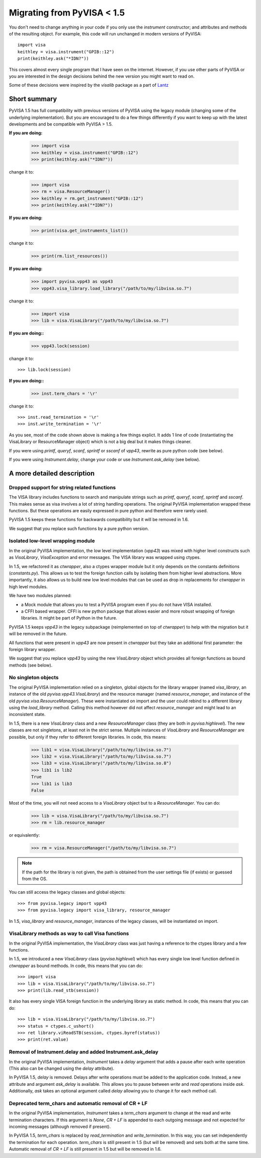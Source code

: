 .. _migrating:

Migrating from PyVISA < 1.5
===========================

You don't need to change anything in your code if you only use the `instrument`
constructor; and attributes and methods of the resulting object.
For example, this code will run unchanged in modern versions of PyVISA::

    import visa
    keithley = visa.instrument("GPIB::12")
    print(keithley.ask("*IDN?"))

This covers almost every single program that I have seen on the internet.
However, if you use other parts of PyVISA or you are interested in the design
decisions behind the new version you might want to read on.

Some of these decisions were inspired by the `visalib` package as a part of Lantz_


Short summary
-------------

PyVISA 1.5 has full compatibility with previous versions of PyVISA using the
legacy module (changing some of the underlying implementation). But you are
encouraged to do a few things differently if you want to keep up with the
latest developments and be compatible with PyVISA > 1.5.

**If you are doing:**

    >>> import visa
    >>> keithley = visa.instrument("GPIB::12")
    >>> print(keithley.ask("*IDN?"))

change it to:

    >>> import visa
    >>> rm = visa.ResourceManager()
    >>> keithley = rm.get_instrument("GPIB::12")
    >>> print(keithley.ask("*IDN?"))

**If you are doing:**

    >>> print(visa.get_instruments_list())

change it to:

    >>> print(rm.list_resources())

**If you are doing:**

    >>> import pyvisa.vpp43 as vpp43
    >>> vpp43.visa_library.load_library("/path/to/my/libvisa.so.7")

change it to:

    >>> import visa
    >>> lib = visa.VisaLibrary("/path/to/my/libvisa.so.7")


**If you are doing::**

    >>> vpp43.lock(session)

change it to::

    >>> lib.lock(session)


**If you are doing::**

    >>> inst.term_chars = '\r'

change it to::

    >>> inst.read_termination = '\r'
    >>> inst.write_termination = '\r'



As you see, most of the code shown above is making a few things explict.
It adds 1 line of code (instantiating the VisaLibrary or ResourceManager object)
which is not a big deal but it makes things cleaner.

If you were using `printf`, `queryf`, `scanf`, `sprintf` or `sscanf` of `vpp43`,
rewrite as pure python code (see below).

If you were using `Instrument.delay`, change your code or use `Instrument.ask_delay`
(see below).


A more detailed description
---------------------------


Dropped support for string related functions
~~~~~~~~~~~~~~~~~~~~~~~~~~~~~~~~~~~~~~~~~~~~

The VISA library includes functions to search and manipulate strings such as `printf`,
`queryf`, `scanf`, `sprintf` and `sscanf`. This makes sense as visa involves a lot of
string handling operations. The original PyVISA implementation wrapped these functions.
But these operations are easily expressed in pure python and therefore were rarely used.

PyVISA 1.5 keeps these functions for backwards compatibility but it will be removed in 1.6.

We suggest that you replace such functions by a pure python version.


Isolated low-level wrapping module
~~~~~~~~~~~~~~~~~~~~~~~~~~~~~~~~~~

In the original PyVISA implementation, the low level implementation (`vpp43`) was
mixed with higher level constructs such as `VisaLibrary`, `VisaException` and error
messages. The VISA library was wrapped using ctypes.

In 1.5, we refactored it as `ctwrapper`, also a ctypes wrapper module but it only
depends on the constants definitions (`constants.py`). This allows us to test the
foreign function calls by isolating them from higher level abstractions. More importantly,
it also allows us to build new low level modules that can be used as drop in replacements
for `ctwrapper` in high level modules.

We have two modules planned:

- a Mock module that allows you to test a PyVISA program even if you do not have
  VISA installed.

- a CFFI based wrapper. CFFI is new python package that allows easier and more
  robust wrapping of foreign libraries. It might be part of Python in the future.

PyVISA 1.5 keeps `vpp43` in the legacy subpackage (reimplemented on top of `ctwrapper`)
to help with the migration but it will be removed in the future.

All functions that were present in `vpp43` are now present in `ctwrapper` but they
take an additional first parameter: the foreign library wrapper.

We suggest that you replace `vpp43` by using the new `VisaLibrary` object which provides
all foreign functions as bound methods (see below).


No singleton objects
~~~~~~~~~~~~~~~~~~~~

The original PyVISA implementation relied on a singleton, global objects for the
library wrapper (named `visa_library`, an instance of the old `pyvisa.vpp43.VisaLibrary`)
and the resource manager (named `resource_manager`, and instance of the old
`pyvisa.visa.ResourceManager`). These were instantiated on import and the user
could rebind to a different library using the `load_library` method. Calling this
method however did not affect `resource_manager` and might lead to an inconsistent
state.

In 1.5, there is a new `VisaLibrary` class and a new `ResourceManager` class (they are
both in `pyvisa.highlevel`). The new classes are not singletons, at least not in the
strict sense. Multiple instances of `VisaLibrary` and `ResourceManager` are possible,
but only if they refer to different foreign libraries. In code, this means:

    >>> lib1 = visa.VisaLibrary("/path/to/my/libvisa.so.7")
    >>> lib2 = visa.VisaLibrary("/path/to/my/libvisa.so.7")
    >>> lib3 = visa.VisaLibrary("/path/to/my/libvisa.so.8")
    >>> lib1 is lib2
    True
    >>> lib1 is lib3
    False

Most of the time, you will not need access to a `VisaLibrary` object but to a `ResourceManager`.
You can do:

    >>> lib = visa.VisaLibrary("/path/to/my/libvisa.so.7")
    >>> rm = lib.resource_manager

or equivalently:

    >>> rm = visa.ResourceManager("/path/to/my/libvisa.so.7")

.. note:: If the path for the library is not given, the path is obtained from
          the user settings file (if exists) or guessed from the OS.

You can still access the legacy classes and global objects::

    >>> from pyvisa.legacy import vpp43
    >>> from pyvisa.legacy import visa_library, resource_manager

In 1.5, `visa_library` and `resource_manager`, instances of the legacy classes,
will be instantiated on import.


VisaLibrary methods as way to call Visa functions
~~~~~~~~~~~~~~~~~~~~~~~~~~~~~~~~~~~~~~~~~~~~~~~~~

In the original PyVISA implementation, the `VisaLibrary` class was just having
a reference to the ctypes library and a few functions.

In 1.5, we introduced a new `VisaLibrary` class (`pyvisa.highlevel`) which has 
every single low level function defined in `ctwrapper` as bound methods. In code, 
this means that you can do::

    >>> import visa
    >>> lib = visa.VisaLibrary("/path/to/my/libvisa.so.7")
    >>> print(lib.read_stb(session))

It also has every single VISA foreign function in the underlying library as static
method. In code, this means that you can do::

    >>> lib = visa.VisaLibrary("/path/to/my/libvisa.so.7")
    >>> status = ctypes.c_ushort()
    >>> ret library.viReadSTB(session, ctypes.byref(status))
    >>> print(ret.value)


Removal of Instrument.delay and added Instrument.ask_delay
~~~~~~~~~~~~~~~~~~~~~~~~~~~~~~~~~~~~~~~~~~~~~~~~~~~~~~~~~~

In the original PyVISA implementation, `Instrument` takes a `delay`
argument that adds a pause after each write operation (This also can
be changed using the `delay` attribute).

In PyVISA 1.5, `delay` is removed. Delays after write operations must
be added to the application code. Instead, a new attribute and argument
`ask_delay` is available. This allows you to pause between `write` and `read`
operations inside `ask`. Additionally, `ask` takes an optional argument
called `delay` allowing you to change it for each method call.


Deprecated term_chars and automatic removal of CR + LF
~~~~~~~~~~~~~~~~~~~~~~~~~~~~~~~~~~~~~~~~~~~~~~~~~~~~~~

In the original PyVISA implementation, `Instrument` takes a `term_chars`
argument to change at the read and write termination characters. If this
argument is `None`, `CR + LF` is appended to each outgoing message and
not expected for incoming messages (although removed if present).

In PyVISA 1.5, `term_chars` is replaced by `read_termination` and
`write_termination`. In this way, you can set independently the termination
for each operation. `term_chars` is still present in 1.5 (but will be removed)
and sets both at the same time. Automatic removal of `CR + LF` is still
present in 1.5 but will be removed in 1.6.


.. _Lantz: https://lantz.readthedocs.org/
